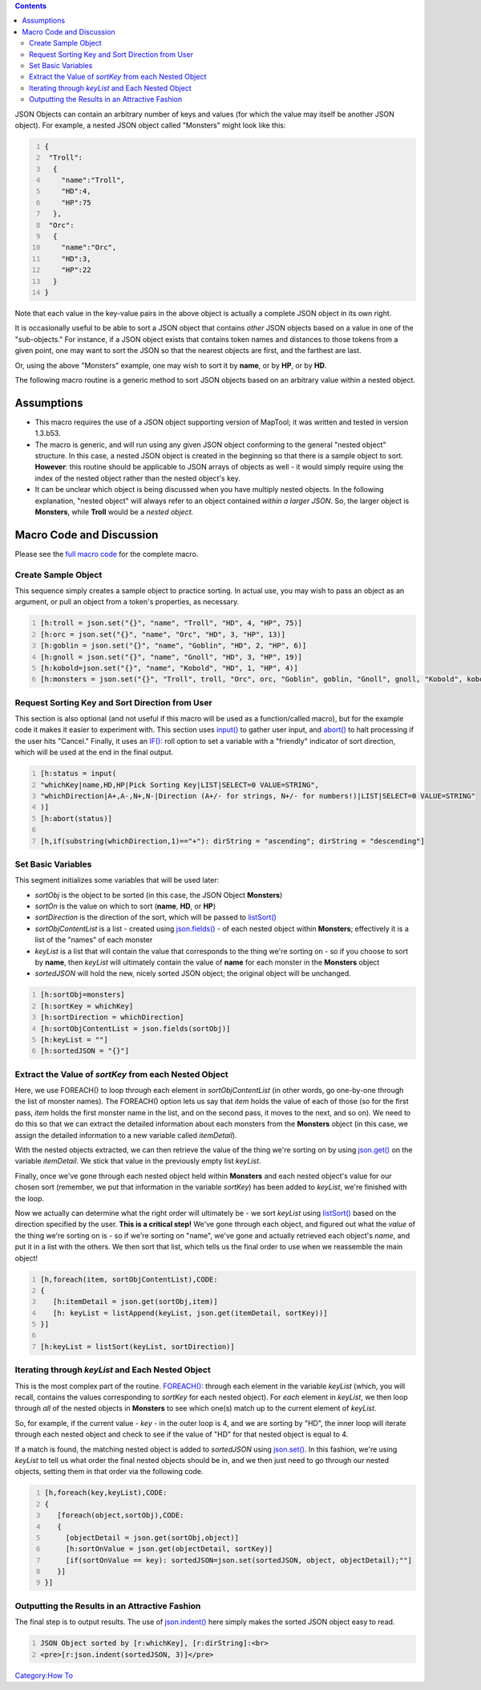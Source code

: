 .. contents::
   :depth: 3
..

JSON Objects can contain an arbitrary number of keys and values (for
which the value may itself be another JSON object). For example, a
nested JSON object called "Monsters" might look like this:

.. code:: mtmacro
   :number-lines:

   {
    "Troll":
     {
       "name":"Troll",
       "HD":4,
       "HP":75
     },
    "Orc":
     {
       "name":"Orc",
       "HD":3,
       "HP":22
     }
   }

Note that each value in the key-value pairs in the above object is
actually a complete JSON object in its own right.

It is occasionally useful to be able to sort a JSON object that contains
*other* JSON objects based on a value in one of the "sub-objects." For
instance, if a JSON object exists that contains token names and
distances to those tokens from a given point, one may want to sort the
JSON so that the nearest objects are first, and the farthest are last.

Or, using the above "Monsters" example, one may wish to sort it by
**name**, or by **HP**, or by **HD**.

The following macro routine is a generic method to sort JSON objects
based on an arbitrary value within a nested object.

Assumptions
===========

-  This macro requires the use of a JSON object supporting version of
   MapTool; it was written and tested in version 1.3.b53.
-  The macro is generic, and will run using any given JSON object
   conforming to the general "nested object" structure. In this case, a
   nested JSON object is created in the beginning so that there is a
   sample object to sort. **However**: this routine should be applicable
   to JSON arrays of objects as well - it would simply require using the
   index of the nested object rather than the nested object's key.
-  It can be unclear which object is being discussed when you have
   multiply nested objects. In the following explanation, "nested
   object" will always refer to an object contained *within a larger
   JSON*. So, the larger object is **Monsters**, while **Troll** would
   be a *nested object.*

.. _macro_code_and_discussion:

Macro Code and Discussion
=========================

Please see the `full macro
code <Tutorials:Macros:JSONSortingFullCode>`__ for the complete macro.

.. _create_sample_object:

Create Sample Object
--------------------

This sequence simply creates a sample object to practice sorting. In
actual use, you may wish to pass an object as an argument, or pull an
object from a token's properties, as necessary.

.. code:: mtmacro
   :number-lines:

   [h:troll = json.set("{}", "name", "Troll", "HD", 4, "HP", 75)]
   [h:orc = json.set("{}", "name", "Orc", "HD", 3, "HP", 13)]
   [h:goblin = json.set("{}", "name", "Goblin", "HD", 2, "HP", 6)]
   [h:gnoll = json.set("{}", "name", "Gnoll", "HD", 3, "HP", 19)]
   [h:kobold=json.set("{}", "name", "Kobold", "HD", 1, "HP", 4)]
   [h:monsters = json.set("{}", "Troll", troll, "Orc", orc, "Goblin", goblin, "Gnoll", gnoll, "Kobold", kobold)]

.. _request_sorting_key_and_sort_direction_from_user:

Request Sorting Key and Sort Direction from User
------------------------------------------------

This section is also optional (and not useful if this macro will be used
as a function/called macro), but for the example code it makes it easier
to experiment with. This section uses `input() <input>`__ to gather user
input, and `abort() <abort>`__ to halt processing if the user hits
"Cancel." Finally, it uses an
`IF(): <Macros:Branching_and_Looping#IF_Option>`__ roll option to set a
variable with a "friendly" indicator of sort direction, which will be
used at the end in the final output.

.. code:: mtmacro
   :number-lines:

   [h:status = input(
   "whichKey|name,HD,HP|Pick Sorting Key|LIST|SELECT=0 VALUE=STRING",
   "whichDirection|A+,A-,N+,N-|Direction (A+/- for strings, N+/- for numbers!)|LIST|SELECT=0 VALUE=STRING"
   )]
   [h:abort(status)]

   [h,if(substring(whichDirection,1)=="+"): dirString = "ascending"; dirString = "descending"]

.. _set_basic_variables:

Set Basic Variables
-------------------

This segment initializes some variables that will be used later:

-  *sortObj* is the object to be sorted (in this case, the JSON Object
   **Monsters**)
-  *sortOn* is the value on which to sort (**name**, **HD**, or **HP**)
-  *sortDirection* is the direction of the sort, which will be passed to
   `listSort() <listSort>`__
-  *sortObjContentList* is a list - created using
   `json.fields() <json.fields>`__ - of each nested object within
   **Monsters**; effectively it is a list of the "names" of each monster
-  *keyList* is a list that will contain the value that corresponds to
   the thing we're sorting on - so if you choose to sort by **name**,
   then *keyList* will ultimately contain the value of **name** for each
   monster in the **Monsters** object
-  *sortedJSON* will hold the new, nicely sorted JSON object; the
   original object will be unchanged.

.. code:: mtmacro
   :number-lines:

   [h:sortObj=monsters]
   [h:sortKey = whichKey]
   [h:sortDirection = whichDirection]
   [h:sortObjContentList = json.fields(sortObj)]
   [h:keyList = ""] 
   [h:sortedJSON = "{}"]

.. _extract_the_value_of_sortkey_from_each_nested_object:

Extract the Value of *sortKey* from each Nested Object
------------------------------------------------------

Here, we use FOREACH() to loop through each element in
*sortObjContentList* (in other words, go one-by-one through the list of
monster names). The FOREACH() option lets us say that *item* holds the
value of each of those (so for the first pass, *item* holds the first
monster name in the list, and on the second pass, it moves to the next,
and so on). We need to do this so that we can extract the detailed
information about each monsters from the **Monsters** object (in this
case, we assign the detailed information to a new variable called
*itemDetail*).

With the nested objects extracted, we can then retrieve the value of the
thing we're sorting on by using `json.get() <json.get>`__ on the
variable *itemDetail*. We stick that value in the previously empty list
*keyList*.

Finally, once we've gone through each nested object held within
**Monsters** and each nested object's value for our chosen sort
(remember, we put that information in the variable *sortKey*) has been
added to *keyList*, we're finished with the loop.

Now we actually can determine what the right order will ultimately be -
we sort *keyList* using `listSort() <listSort>`__ based on the direction
specified by the user. **This is a critical step!** We've gone through
each object, and figured out what the *value* of the thing we're sorting
on is - so if we're sorting on "name", we've gone and actually retrieved
each object's *name*, and put it in a list with the others. We then sort
that list, which tells us the final order to use when we reassemble the
main object!

.. code:: mtmacro
   :number-lines:

   [h,foreach(item, sortObjContentList),CODE:
   {
      [h:itemDetail = json.get(sortObj,item)]
      [h: keyList = listAppend(keyList, json.get(itemDetail, sortKey))]
   }]

   [h:keyList = listSort(keyList, sortDirection)]

.. _iterating_through_keylist_and_each_nested_object:

Iterating through *keyList* and Each Nested Object
--------------------------------------------------

This is the most complex part of the routine.
`FOREACH(): <Macros:Branching_and_Looping#FOREACH_Option>`__ through
each element in the variable *keyList* (which, you will recall, contains
the values corresponding to *sortKey* for each nested object). For
*each* element in *keyList*, we then loop through *all* of the nested
objects in **Monsters** to see which one(s) match up to the current
element of *keyList*.

So, for example, if the current value - *key* - in the outer loop is 4,
and we are sorting by "HD", the inner loop will iterate through each
nested object and check to see if the value of "HD" for that nested
object is equal to 4.

If a match is found, the matching nested object is added to *sortedJSON*
using `json.set() <json.set>`__. In this fashion, we're using *keyList*
to tell us what order the final nested objects should be in, and we then
just need to go through our nested objects, setting them in that order
via the following code.

.. code:: mtmacro
   :number-lines:

   [h,foreach(key,keyList),CODE:
   {
      [foreach(object,sortObj),CODE:
      {
        [objectDetail = json.get(sortObj,object)]
        [h:sortOnValue = json.get(objectDetail, sortKey)]
        [if(sortOnValue == key): sortedJSON=json.set(sortedJSON, object, objectDetail);""]
      }]
   }]

.. _outputting_the_results_in_an_attractive_fashion:

Outputting the Results in an Attractive Fashion
-----------------------------------------------

The final step is to output results. The use of
`json.indent() <json.indent>`__ here simply makes the sorted JSON object
easy to read.

.. code:: mtmacro
   :number-lines:

   JSON Object sorted by [r:whichKey], [r:dirString]:<br>
   <pre>[r:json.indent(sortedJSON, 3)]</pre>

`Category:How To <Category:How_To>`__
